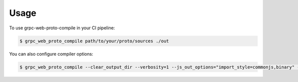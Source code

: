 =====
Usage
=====

To use grpc-web-proto-compile in your CI pipeline:

.. code-block:: console

    $ grpc_web_proto_compile path/to/your/proto/sources ./out

You can also configure compiler options:

.. code-block:: console

    $ grpc_web_proto_compile --clear_output_dir --verbosity=1 --js_out_options="import_style=commonjs,binary" --grpc_web_out_options="import_style=typescript,mode=grpcwebtext" path/to/your/proto/sources ./out